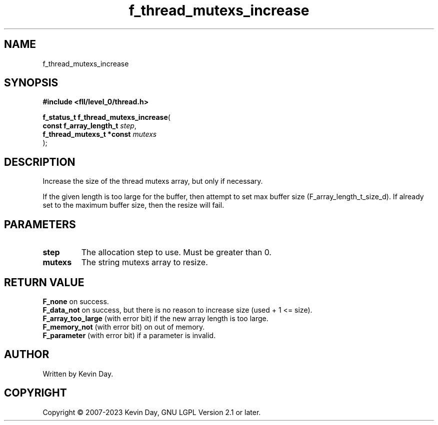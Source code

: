 .TH f_thread_mutexs_increase "3" "July 2023" "FLL - Featureless Linux Library 0.6.8" "Library Functions"
.SH "NAME"
f_thread_mutexs_increase
.SH SYNOPSIS
.nf
.B #include <fll/level_0/thread.h>
.sp
\fBf_status_t f_thread_mutexs_increase\fP(
    \fBconst f_array_length_t   \fP\fIstep\fP,
    \fBf_thread_mutexs_t *const \fP\fImutexs\fP
);
.fi
.SH DESCRIPTION
.PP
Increase the size of the thread mutexs array, but only if necessary.
.PP
If the given length is too large for the buffer, then attempt to set max buffer size (F_array_length_t_size_d). If already set to the maximum buffer size, then the resize will fail.
.SH PARAMETERS
.TP
.B step
The allocation step to use. Must be greater than 0.

.TP
.B mutexs
The string mutexs array to resize.

.SH RETURN VALUE
.PP
\fBF_none\fP on success.
.br
\fBF_data_not\fP on success, but there is no reason to increase size (used + 1 <= size).
.br
\fBF_array_too_large\fP (with error bit) if the new array length is too large.
.br
\fBF_memory_not\fP (with error bit) on out of memory.
.br
\fBF_parameter\fP (with error bit) if a parameter is invalid.
.SH AUTHOR
Written by Kevin Day.
.SH COPYRIGHT
.PP
Copyright \(co 2007-2023 Kevin Day, GNU LGPL Version 2.1 or later.
